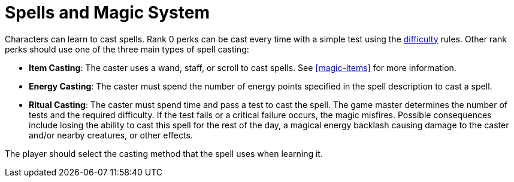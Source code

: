 [[magic-systems]]
= Spells and Magic System

Characters can learn to cast spells. Rank 0 perks can be cast every time with a simple test using the <<enemies, difficulty>> rules. Other rank perks should use one of the three main types of spell casting:

- [item-casting]*Item Casting*: The caster uses a wand, staff, or scroll to cast spells. See <<magic-items>> for more information.
- [energy-casting]*Energy Casting*: The caster must spend the number of energy points specified in the spell description to cast a spell.
- [ritual-casting]*Ritual Casting*: The caster must spend time and pass a test to cast the spell. The game master determines the number of tests and the required difficulty. If the test fails or a critical failure occurs, the magic misfires. Possible consequences include losing the ability to cast this spell for the rest of the day, a magical energy backlash causing damage to the caster and/or nearby creatures, or other effects.

The player should select the casting method that the spell uses when learning it.
